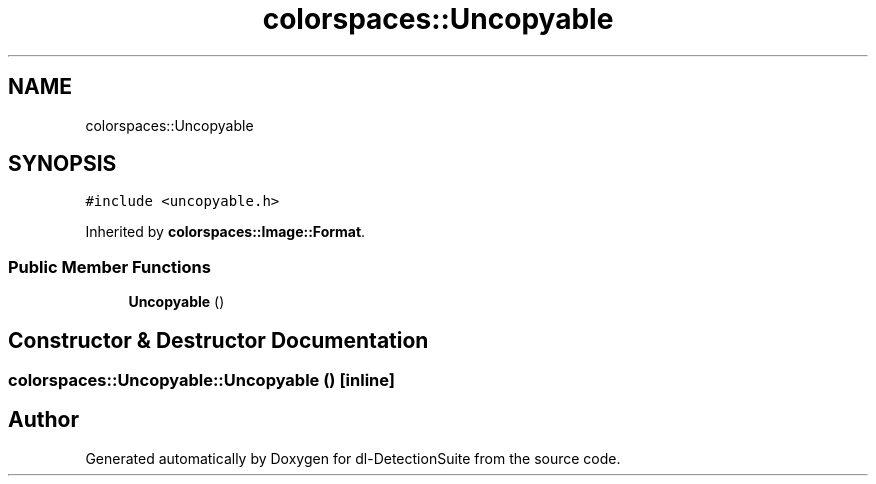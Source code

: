 .TH "colorspaces::Uncopyable" 3 "Sat Dec 15 2018" "Version 1.00" "dl-DetectionSuite" \" -*- nroff -*-
.ad l
.nh
.SH NAME
colorspaces::Uncopyable
.SH SYNOPSIS
.br
.PP
.PP
\fC#include <uncopyable\&.h>\fP
.PP
Inherited by \fBcolorspaces::Image::Format\fP\&.
.SS "Public Member Functions"

.in +1c
.ti -1c
.RI "\fBUncopyable\fP ()"
.br
.in -1c
.SH "Constructor & Destructor Documentation"
.PP 
.SS "colorspaces::Uncopyable::Uncopyable ()\fC [inline]\fP"


.SH "Author"
.PP 
Generated automatically by Doxygen for dl-DetectionSuite from the source code\&.
